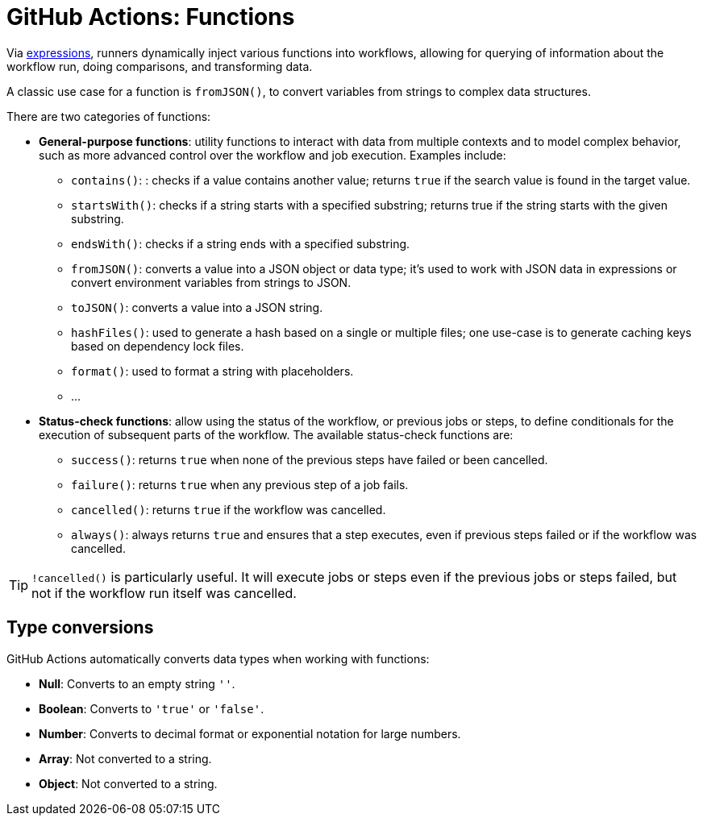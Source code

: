 = GitHub Actions: Functions

Via link:./expressions.adoc[expressions], runners dynamically inject various functions into workflows, allowing for querying of information about the workflow run, doing comparisons, and transforming data.

A classic use case for a function is `fromJSON()`, to convert variables from strings to complex data structures.

There are two categories of functions:

* *General-purpose functions*: utility functions to interact with data from multiple contexts and to model complex behavior, such as more advanced control over the workflow and job execution. Examples include:

  ** `contains()`: : checks if a value contains another value; returns `true` if the search value is found in the target value.
  ** `startsWith()`: checks if a string starts with a specified substring; returns true if the string starts with the given substring.
  ** `endsWith()`: checks if a string ends with a specified substring.
  ** `fromJSON()`: converts a value into a JSON object or data type; it's used to work with JSON data in expressions or convert environment variables from strings to JSON.
  ** `toJSON()`: converts a value into a JSON string.
  ** `hashFiles()`: used to generate a hash based on a single or multiple files; one use-case is to generate caching keys based on dependency lock files.
  ** `format()`: used to format a string with placeholders.
  ** …

* *Status-check functions*: allow using the status of the workflow, or previous jobs or steps, to define conditionals for the execution of subsequent parts of the workflow. The available status-check functions are:

  ** `success()`: returns `true` when none of the previous steps have failed or been cancelled.
  ** `failure()`: returns `true` when any previous step of a job fails.
  ** `cancelled()`: returns `true` if the workflow was cancelled.
  ** `always()`: always returns `true` and ensures that a step executes, even if previous steps failed or if the workflow was cancelled.

[TIP]
======
`!cancelled()` is particularly useful. It will execute jobs or steps even if the previous jobs or steps failed, but not if the workflow run itself was cancelled.
======

== Type conversions

GitHub Actions automatically converts data types when working with functions:

* *Null*: Converts to an empty string `''`.
* *Boolean*: Converts to `'true'` or `'false'`.
* *Number*: Converts to decimal format or exponential notation for large numbers.
* *Array*: Not converted to a string.
* *Object*: Not converted to a string.
